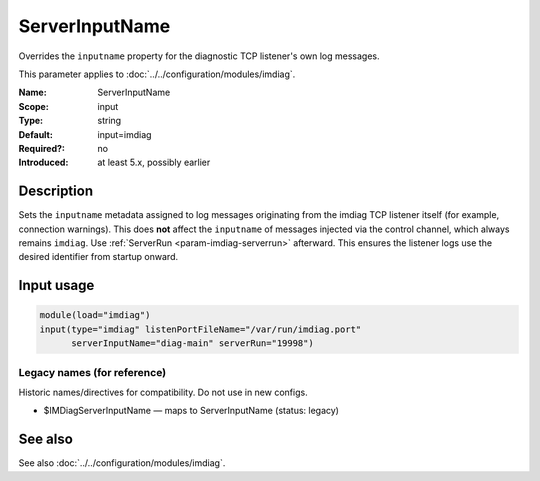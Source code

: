 .. _param-imdiag-serverinputname:
.. _imdiag.parameter.input.serverinputname:

ServerInputName
================

.. index::
   single: imdiag; ServerInputName
   single: ServerInputName

.. summary-start

Overrides the ``inputname`` property for the diagnostic TCP listener's
own log messages.

.. summary-end

This parameter applies to :doc:`../../configuration/modules/imdiag`.

:Name: ServerInputName
:Scope: input
:Type: string
:Default: input=imdiag
:Required?: no
:Introduced: at least 5.x, possibly earlier

Description
-----------
Sets the ``inputname`` metadata assigned to log messages originating from the
imdiag TCP listener itself (for example, connection warnings). This does **not**
affect the ``inputname`` of messages injected via the control channel, which
always remains ``imdiag``. Use :ref:`ServerRun <param-imdiag-serverrun>`
afterward. This ensures the listener logs use the desired identifier from
startup onward.

Input usage
-----------
.. _param-imdiag-input-serverinputname:
.. _imdiag.parameter.input.serverinputname-usage:

.. code-block:: rsyslog

   module(load="imdiag")
   input(type="imdiag" listenPortFileName="/var/run/imdiag.port"
         serverInputName="diag-main" serverRun="19998")

Legacy names (for reference)
~~~~~~~~~~~~~~~~~~~~~~~~~~~~
Historic names/directives for compatibility. Do not use in new configs.

.. _imdiag.parameter.legacy.imdiagserverinputname:

- $IMDiagServerInputName — maps to ServerInputName (status: legacy)

.. index::
   single: imdiag; $IMDiagServerInputName
   single: $IMDiagServerInputName

See also
--------
See also :doc:`../../configuration/modules/imdiag`.
